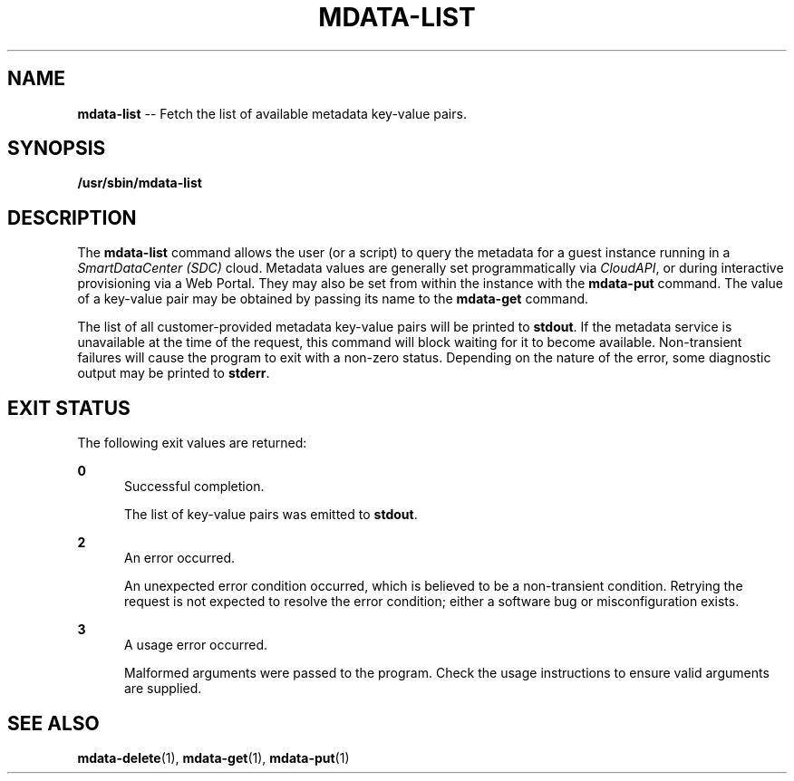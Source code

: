 .\" Copyright (c) 2013, Joyent, Inc.
.\" See LICENSE file for copyright and license details.

.TH "MDATA-LIST" "1" "October 2013" "Joyent SmartDataCenter" "Metadata Commands"

.SH "NAME"
\fBmdata-list\fR \-\- Fetch the list of available metadata key-value pairs\.

.SH "SYNOPSIS"
.
.nf
\fB/usr/sbin/mdata-list\fR
.fi

.SH "DESCRIPTION"
.sp
.LP
The \fBmdata-list\fR command allows the user (or a script) to query the metadata
for a guest instance running in a \fISmartDataCenter (SDC)\fR cloud.  Metadata
values are generally set programmatically via \fICloudAPI\fR, or during
interactive provisioning via a Web Portal.  They may also be set from within
the instance with the \fBmdata-put\fR command.  The value of a key-value pair
may be obtained by passing its name to the \fBmdata-get\fR command.
.sp
.LP
The list of all customer-provided metadata key-value pairs will be printed to
\fBstdout\fR.  If the metadata service is unavailable at the time of the
request, this command will block waiting for it to become available.
Non-transient failures will cause the program to exit with a non-zero status.
Depending on the nature of the error, some diagnostic output may be printed to
\fBstderr\fR.

.SH "EXIT STATUS"
.sp
.LP
The following exit values are returned:

.sp
.ne 2
.na
\fB0\fR
.ad
.RS 5n
Successful completion.
.sp
The list of key-value pairs was emitted to \fBstdout\fR.
.RE

.sp
.ne 2
.na
\fB2\fR
.ad
.RS 5n
An error occurred.
.sp
An unexpected error condition occurred, which is believed to be a
non-transient condition.  Retrying the request is not expected to
resolve the error condition; either a software bug or misconfiguration
exists.
.RE

.sp
.ne 2
.na
\fB3\fR
.ad
.RS 5n
A usage error occurred.
.sp
Malformed arguments were passed to the program.  Check the usage instructions
to ensure valid arguments are supplied.
.RE

.SH "SEE ALSO"
.sp
.LP
\fBmdata-delete\fR(1), \fBmdata-get\fR(1),
\fBmdata-put\fR(1)
